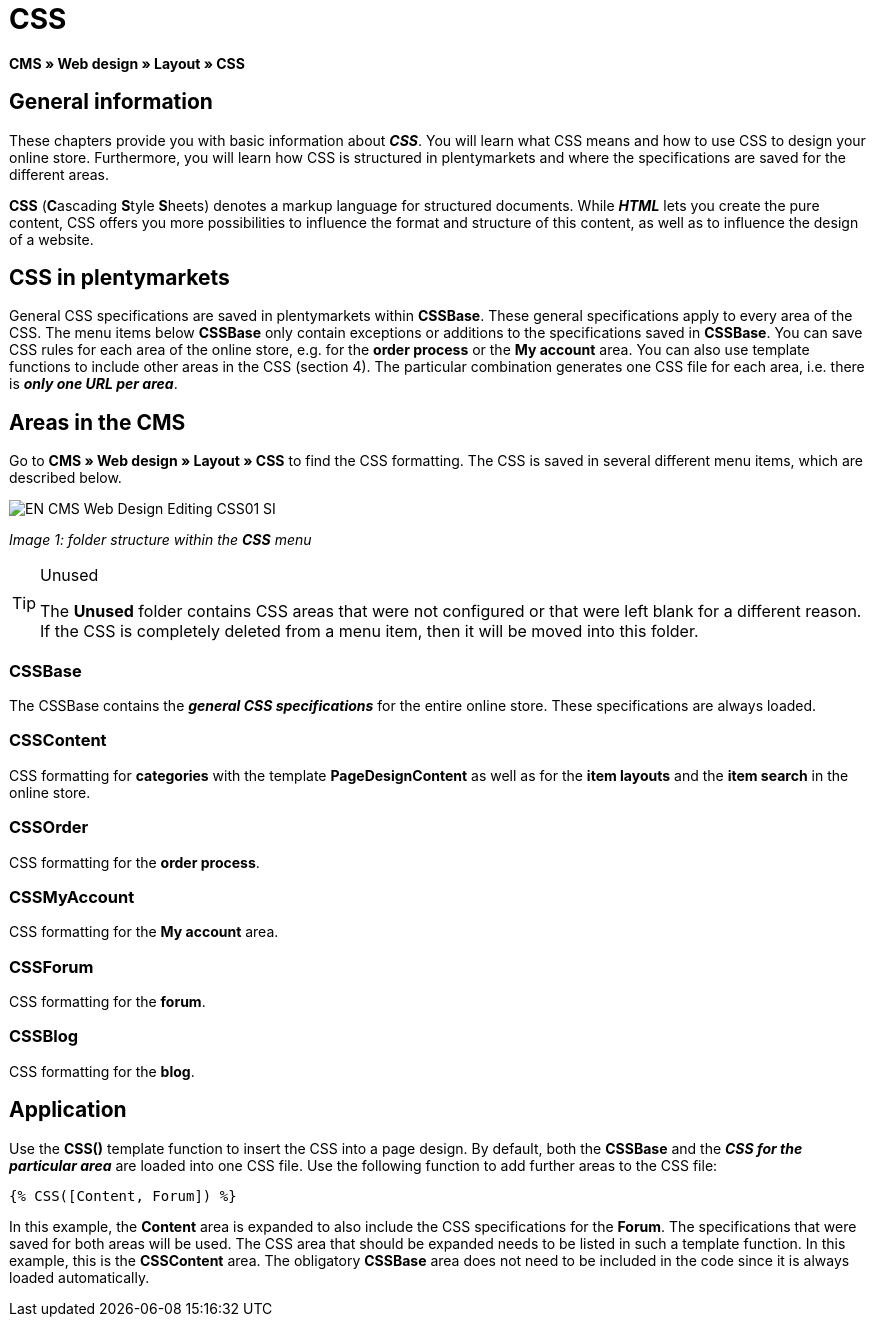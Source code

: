 = CSS
:lang: en
// include::{includedir}/_header.adoc[]
:keywords: CSS, Web design, CMS
:position: 120

**CMS » Web design » Layout » CSS**

== General information

These chapters provide you with basic information about __**CSS**__. You will learn what CSS means and how to use CSS to design your online store. Furthermore, you will learn how CSS is structured in plentymarkets and where the specifications are saved for the different areas.

**CSS** (**C**ascading **S**tyle **S**heets) denotes a markup language for structured documents. While __**HTML**__ lets you create the pure content, CSS offers you more possibilities to influence the format and structure of this content, as well as to influence the design of a website.

== CSS in plentymarkets

General CSS specifications are saved in plentymarkets within **CSSBase**. These general specifications apply to every area of the CSS. The menu items below **CSSBase** only contain exceptions or additions to the specifications saved in **CSSBase**. You can save CSS rules for each area of the online store, e.g. for the **order process** or the **My account** area. You can also use template functions to include other areas in the CSS (section 4). The particular combination generates one CSS file for each area, i.e. there is __**only one URL per area**__.

== Areas in the CMS

Go to **CMS » Web design » Layout » CSS** to find the CSS formatting. The CSS is saved in several different menu items, which are described below.

image::omni-channel/online-store/_cms/web-design/editing-the-web-design/assets/EN-CMS-Web-Design-Editing-CSS01-SI.png[]

__Image 1: folder structure within the **CSS** menu__

[TIP]
.Unused
====
The **Unused** folder contains CSS areas that were not configured or that were left blank for a different reason. If the CSS is completely deleted from a menu item, then it will be moved into this folder.
====

=== CSSBase

The CSSBase contains the __**general CSS specifications**__ for the entire online store. These specifications are always loaded.

=== CSSContent

CSS formatting for **categories** with the template **PageDesignContent** as well as for the **item layouts** and the **item search** in the online store.

=== CSSOrder

CSS formatting for the **order process**.

=== CSSMyAccount

CSS formatting for the **My account** area.

=== CSSForum

CSS formatting for the **forum**.

=== CSSBlog

CSS formatting for the **blog**.

== Application

Use the **CSS()** template function to insert the CSS into a page design. By default, both the **CSSBase** and the __**CSS for the particular area**__ are loaded into one CSS file. Use the following function to add further areas to the CSS file:

[source,plenty]
----
{% CSS([Content, Forum]) %}
----

In this example, the **Content** area is expanded to also include the CSS specifications for the **Forum**. The specifications that were saved for both areas will be used. The CSS area that should be expanded needs to be listed in such a template function. In this example, this is the **CSSContent** area. The obligatory **CSSBase** area does not need to be included in the code since it is always loaded automatically.
